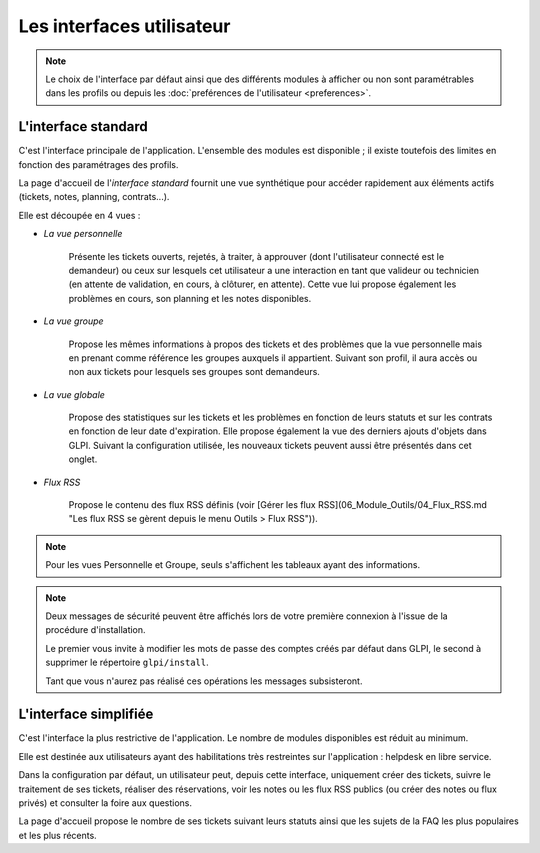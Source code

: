 Les interfaces utilisateur
==========================

.. note::

   Le choix de l'interface par défaut ainsi que des différents modules à afficher ou non sont paramétrables dans les profils ou depuis les :doc:`preférences de l'utilisateur <preferences>`.

.. _interface-standard:

L'interface standard
--------------------

C'est l'interface principale de l'application. L'ensemble des modules est disponible ; il existe toutefois des limites en fonction des paramétrages des profils.

.. image:: images/standard-interface.png
   :alt: Interface standard de GLPI
   :align: center
   :scale: 50%


La page d'accueil de l'*interface standard* fournit une vue synthétique pour accéder rapidement aux éléments actifs (tickets, notes, planning, contrats...).

Elle est découpée en 4 vues :

* *La vue personnelle*

   Présente les tickets ouverts, rejetés, à traiter, à approuver (dont l'utilisateur connecté est le demandeur) ou ceux sur lesquels cet utilisateur a une interaction en tant que valideur ou technicien (en attente de validation, en cours, à clôturer, en attente). Cette vue lui propose également les problèmes en cours, son planning et les notes disponibles.
* *La vue groupe*

   Propose les mêmes informations à propos des tickets et des problèmes que la vue personnelle mais en prenant comme référence les groupes auxquels il appartient. Suivant son profil, il aura accès ou non aux tickets pour lesquels ses groupes sont demandeurs.

* *La vue globale*

   Propose des statistiques sur les tickets et les problèmes en fonction de leurs statuts et sur les contrats en fonction de leur date d'expiration. Elle propose également la vue des derniers ajouts d'objets dans GLPI. Suivant la configuration utilisée, les nouveaux tickets peuvent aussi être présentés dans cet onglet.

* *Flux RSS*

   Propose le contenu des flux RSS définis (voir [Gérer les flux RSS](06_Module_Outils/04_Flux_RSS.md "Les flux RSS se gèrent depuis le menu Outils > Flux RSS")).

.. note::

   Pour les vues Personnelle et Groupe, seuls s'affichent les tableaux ayant des informations.

.. note::

   Deux messages de sécurité peuvent être affichés lors de votre première connexion à l'issue de la procédure d'installation.

   Le premier vous invite à modifier les mots de passe des comptes créés par défaut dans GLPI, le second à supprimer le répertoire ``glpi/install``.

   .. image:: images/security-messages.png
      :align: center
      :scale: 50%

   Tant que vous n'aurez pas réalisé ces opérations les messages subsisteront.

.. _interface-simplifiee:

L'interface simplifiée
----------------------

C'est l'interface la plus restrictive de l'application. Le nombre de modules disponibles est réduit au minimum.

.. image:: images/simplified-interface.png
   :alt: Interface simplifiée de GLPI
   :align: center
   :scale: 50%

Elle est destinée aux utilisateurs ayant des habilitations très restreintes sur l'application : helpdesk en libre service.

Dans la configuration par défaut, un utilisateur peut, depuis cette interface, uniquement créer des tickets, suivre le traitement de ses tickets, réaliser des réservations, voir les notes ou les flux RSS publics (ou créer des notes ou flux privés) et consulter la foire aux questions.

La page d'accueil propose le nombre de ses tickets suivant leurs statuts ainsi que les sujets de la FAQ les plus populaires et les plus récents.
